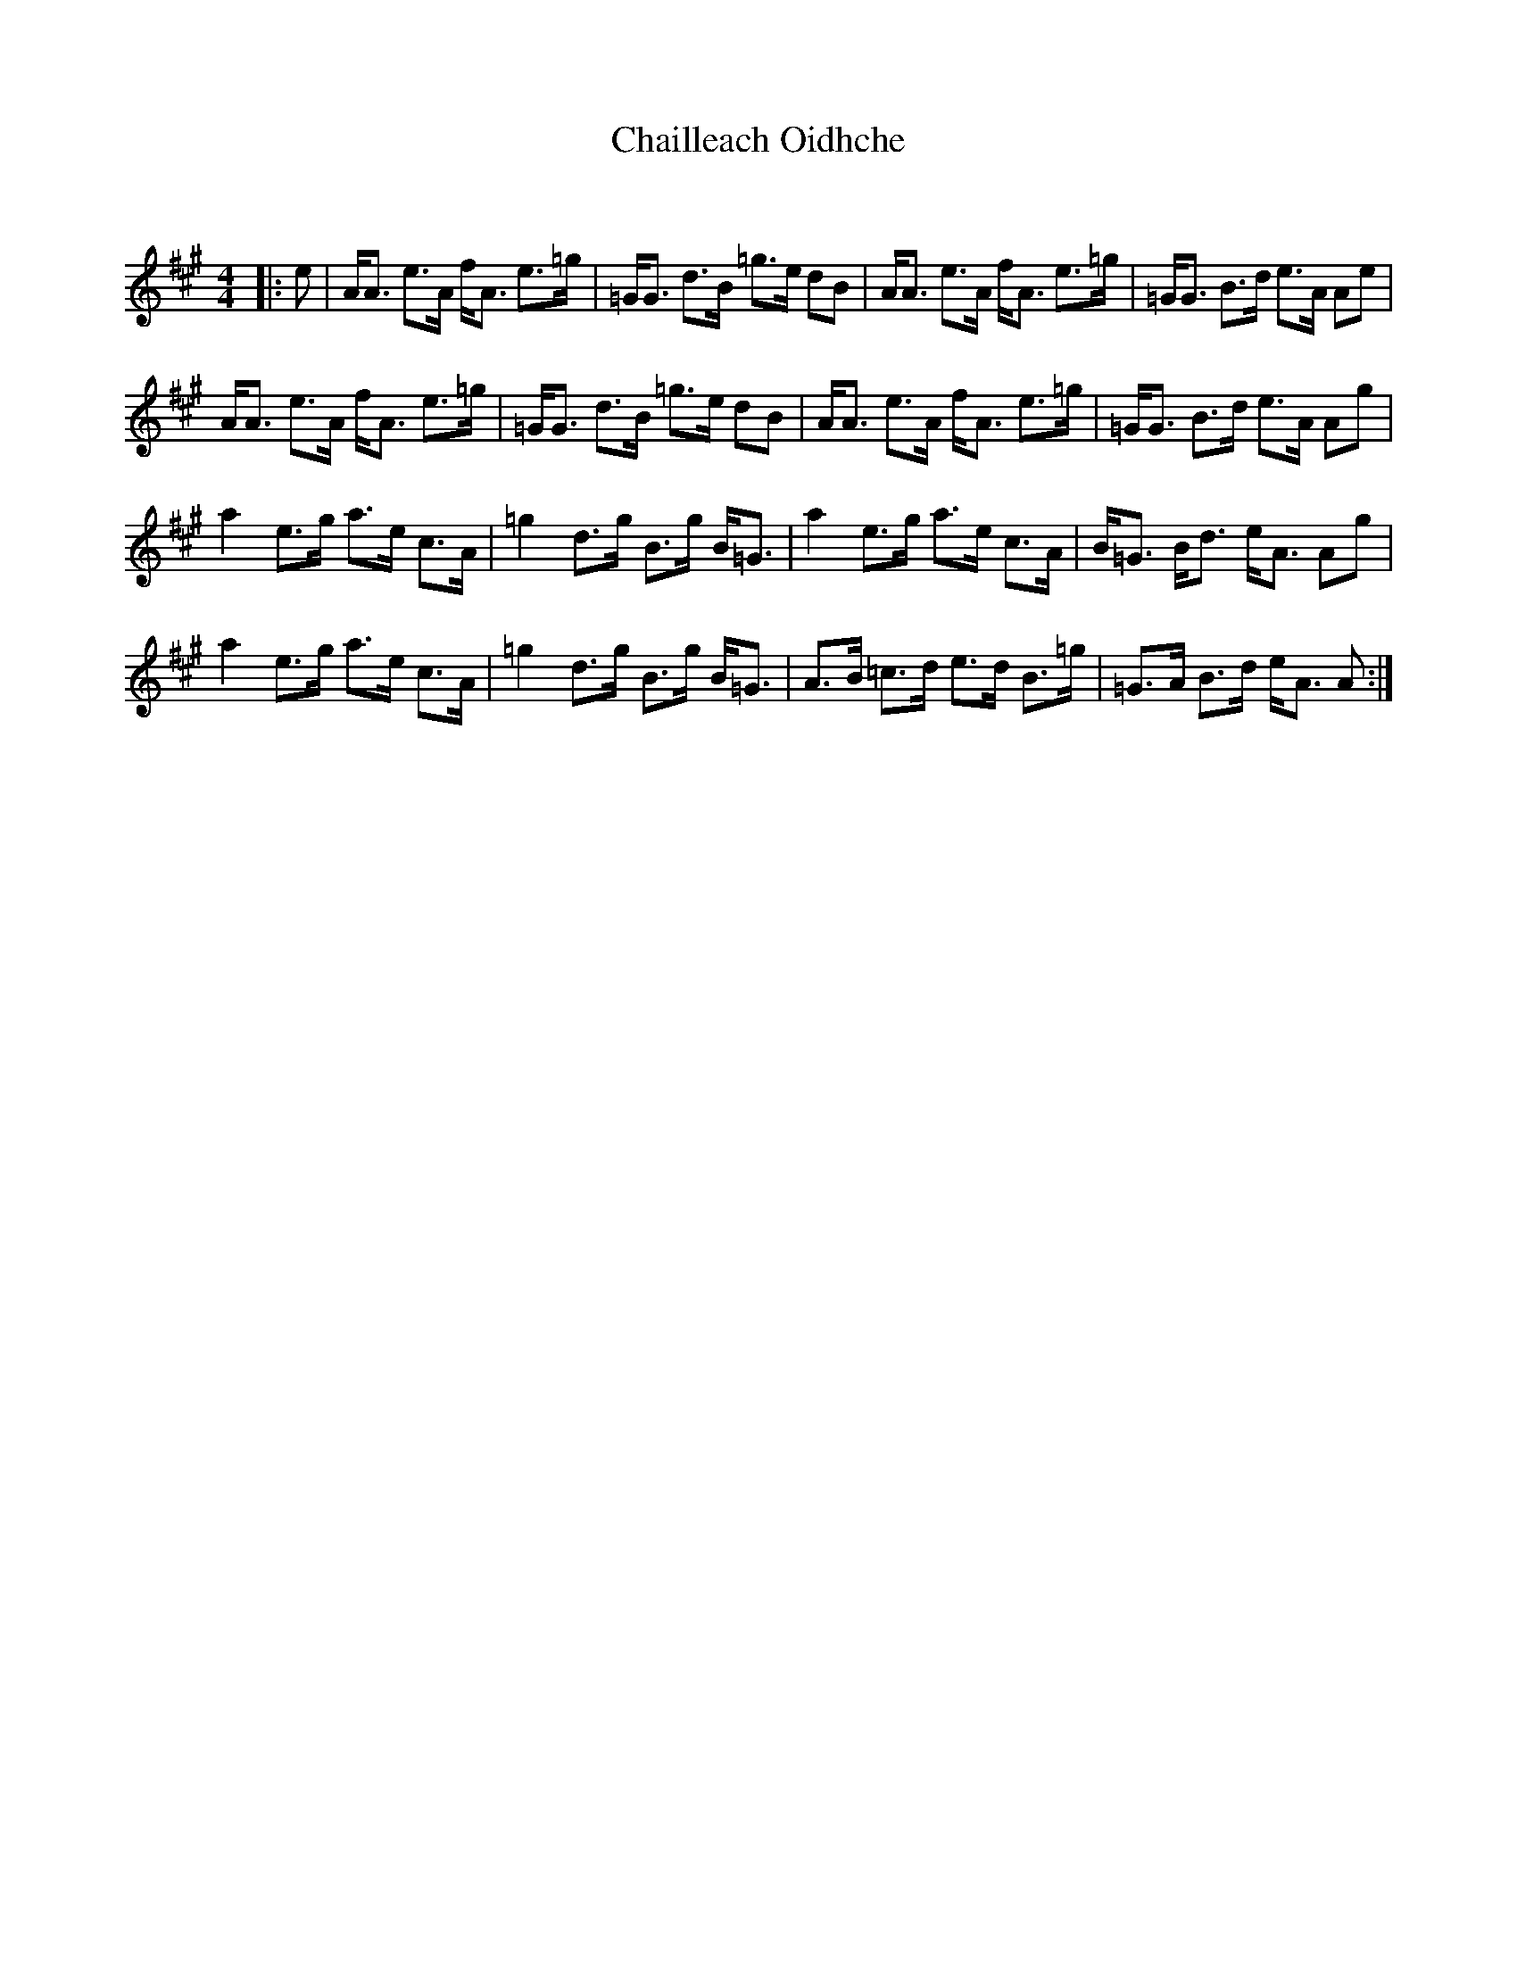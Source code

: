 X:1
T: Chailleach Oidhche
C:
R:Strathspey
Q: 128
K:A
M:4/4
L:1/16
|:e2|AA3 e3A fA3 e3=g|=GG3 d3B =g3e d2B2|AA3 e3A fA3 e3=g|=GG3 B3d e3A A2e2|
AA3 e3A fA3 e3=g|=GG3 d3B =g3e d2B2|AA3 e3A fA3 e3=g|=GG3 B3d e3A A2g2|
a4 e3g a3e c3A|=g4 d3g B3g B=G3|a4 e3g a3e c3A|B=G3 Bd3 eA3 A2g2|
a4 e3g a3e c3A|=g4 d3g B3g B=G3|A3B =c3d e3d B3=g|=G3A B3d eA3 A2:|

